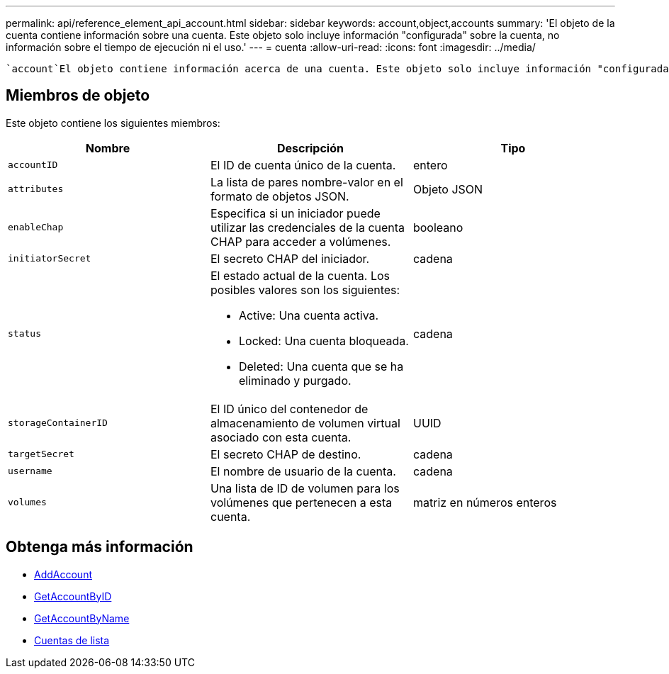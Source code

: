 ---
permalink: api/reference_element_api_account.html 
sidebar: sidebar 
keywords: account,object,accounts 
summary: 'El objeto de la cuenta contiene información sobre una cuenta. Este objeto solo incluye información "configurada" sobre la cuenta, no información sobre el tiempo de ejecución ni el uso.' 
---
= cuenta
:allow-uri-read: 
:icons: font
:imagesdir: ../media/


[role="lead"]
 `account`El objeto contiene información acerca de una cuenta. Este objeto solo incluye información "configurada" sobre la cuenta, no información sobre el tiempo de ejecución ni el uso.



== Miembros de objeto

Este objeto contiene los siguientes miembros:

|===
| Nombre | Descripción | Tipo 


 a| 
`accountID`
 a| 
El ID de cuenta único de la cuenta.
 a| 
entero



 a| 
`attributes`
 a| 
La lista de pares nombre-valor en el formato de objetos JSON.
 a| 
Objeto JSON



 a| 
`enableChap`
 a| 
Especifica si un iniciador puede utilizar las credenciales de la cuenta CHAP para acceder a volúmenes.
 a| 
booleano



 a| 
`initiatorSecret`
 a| 
El secreto CHAP del iniciador.
 a| 
cadena



 a| 
`status`
 a| 
El estado actual de la cuenta. Los posibles valores son los siguientes:

* Active: Una cuenta activa.
* Locked: Una cuenta bloqueada.
* Deleted: Una cuenta que se ha eliminado y purgado.

 a| 
cadena



 a| 
`storageContainerID`
 a| 
El ID único del contenedor de almacenamiento de volumen virtual asociado con esta cuenta.
 a| 
UUID



 a| 
`targetSecret`
 a| 
El secreto CHAP de destino.
 a| 
cadena



 a| 
`username`
 a| 
El nombre de usuario de la cuenta.
 a| 
cadena



 a| 
`volumes`
 a| 
Una lista de ID de volumen para los volúmenes que pertenecen a esta cuenta.
 a| 
matriz en números enteros

|===


== Obtenga más información

* xref:reference_element_api_addaccount.adoc[AddAccount]
* xref:reference_element_api_getaccountbyid.adoc[GetAccountByID]
* xref:reference_element_api_getaccountbyname.adoc[GetAccountByName]
* xref:reference_element_api_listaccounts.adoc[Cuentas de lista]

